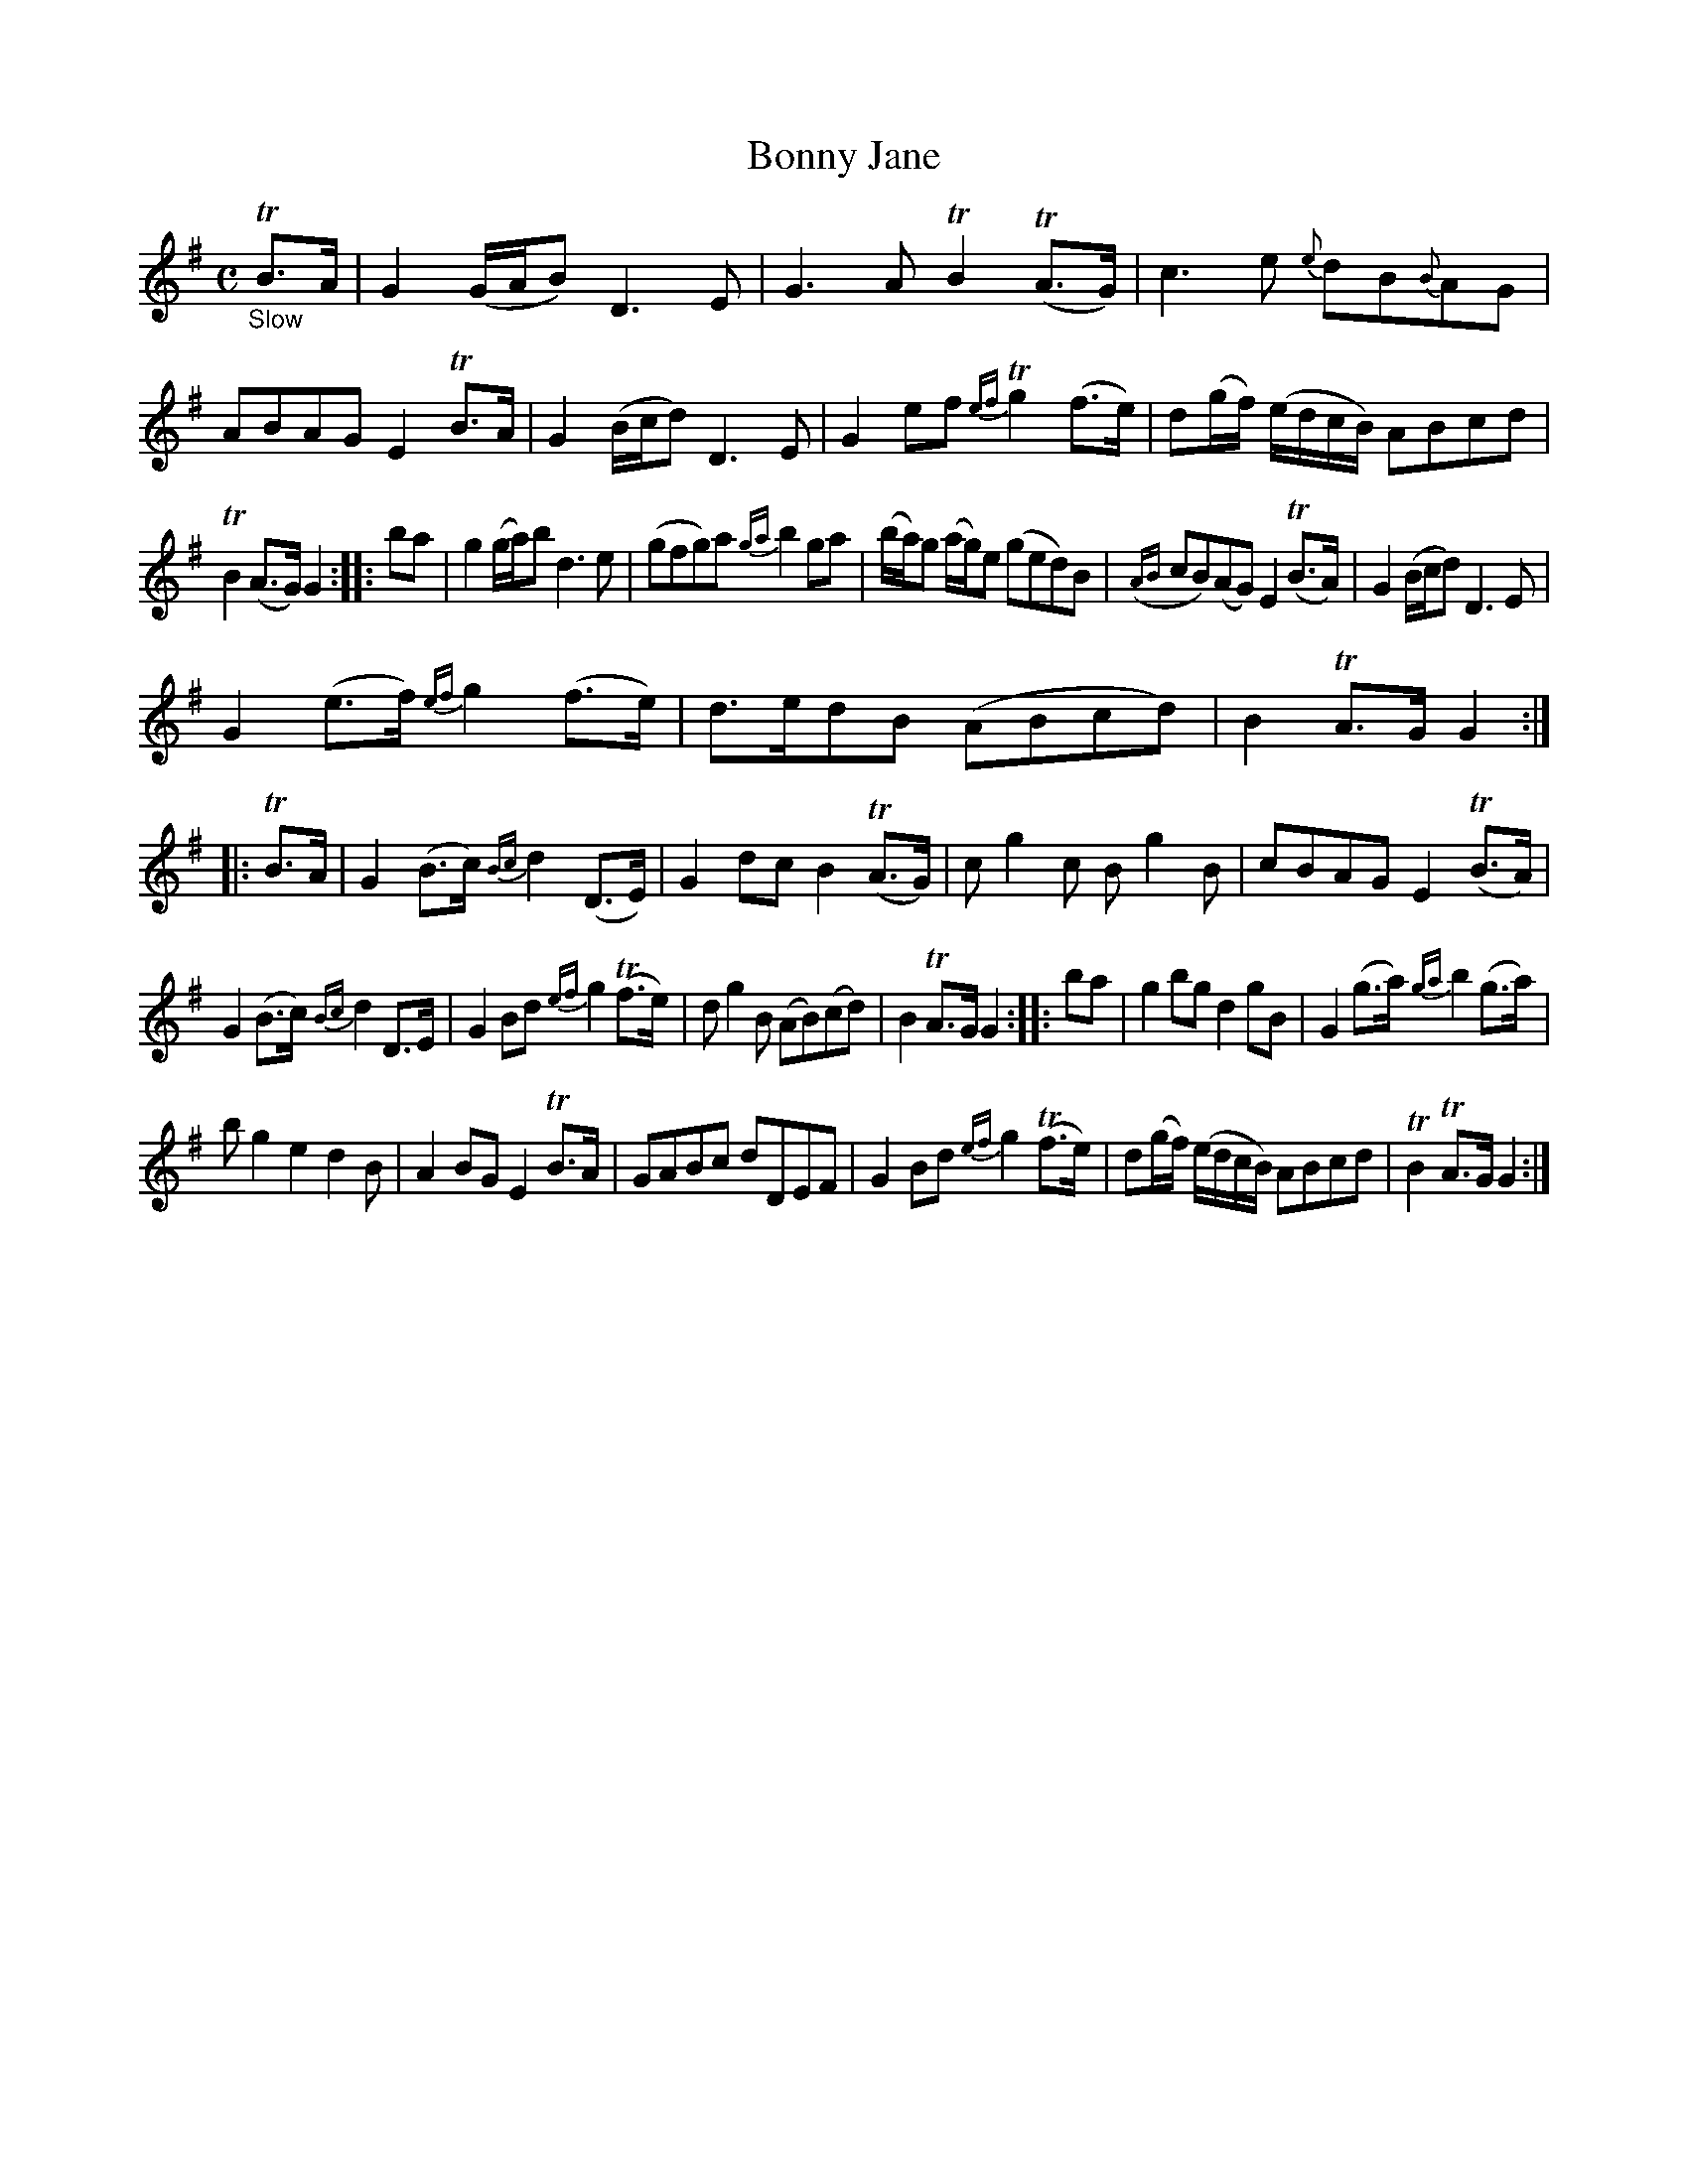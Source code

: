 X: 12111
T: Bonny Jane
%R: air, strathspey
B: James Oswald "The Caledonian Pocket Companion" v.1 b.1 p.11 #1
Z: 2020 John Chambers <jc:trillian.mit.edu>
N: Some of the grace notes have slurs, others don't, in no discernable pattern.
M: C
L: 1/8
K: G
"_Slow"TB>A |\
G2(G/A/B) D3E | G3A TB2(TA>G) | c3e {e}dB{B}AG | ABAG E2TB>A |\
G2(B/c/d) D3E | G2ef {ef}Tg2(f>e) | d(g/f/) (e/d/c/B/) ABcd |
TB2(A>G) G2 :: ba |\
g2(g/a/)b d3e | (gfg)a {ga}b2ga | (b/a/)g (a/g/)e (ged)B | ({AB}cB)(AG) E2(TB>A) |\
G2(B/c/d) D3E |
G2(e>f) {ef}g2(f>e) | d>edB (ABcd) | B2TA>G G2 :: TB>A |\
G2(B>c) {Bc}d2(D>E) | G2dc B2(TA>G) | cg2c Bg2B | cBAG E2(TB>A) |
G2(B>c) {Bc}d2D>E | G2Bd {ef}g2(Tf>e) | dg2B (AB)(cd) | B2TA>G G2 :: ba |\
g2bg d2gB | G2(g>a) {ga}b2(g>a) |
bg2 e2 d2B | A2BG E2TB>A |\
GABc dDEF | G2Bd {ef}g2(Tf>e) | d(g/f/) (e/d/c/B/) ABcd | TB2TA>G G2 :|
